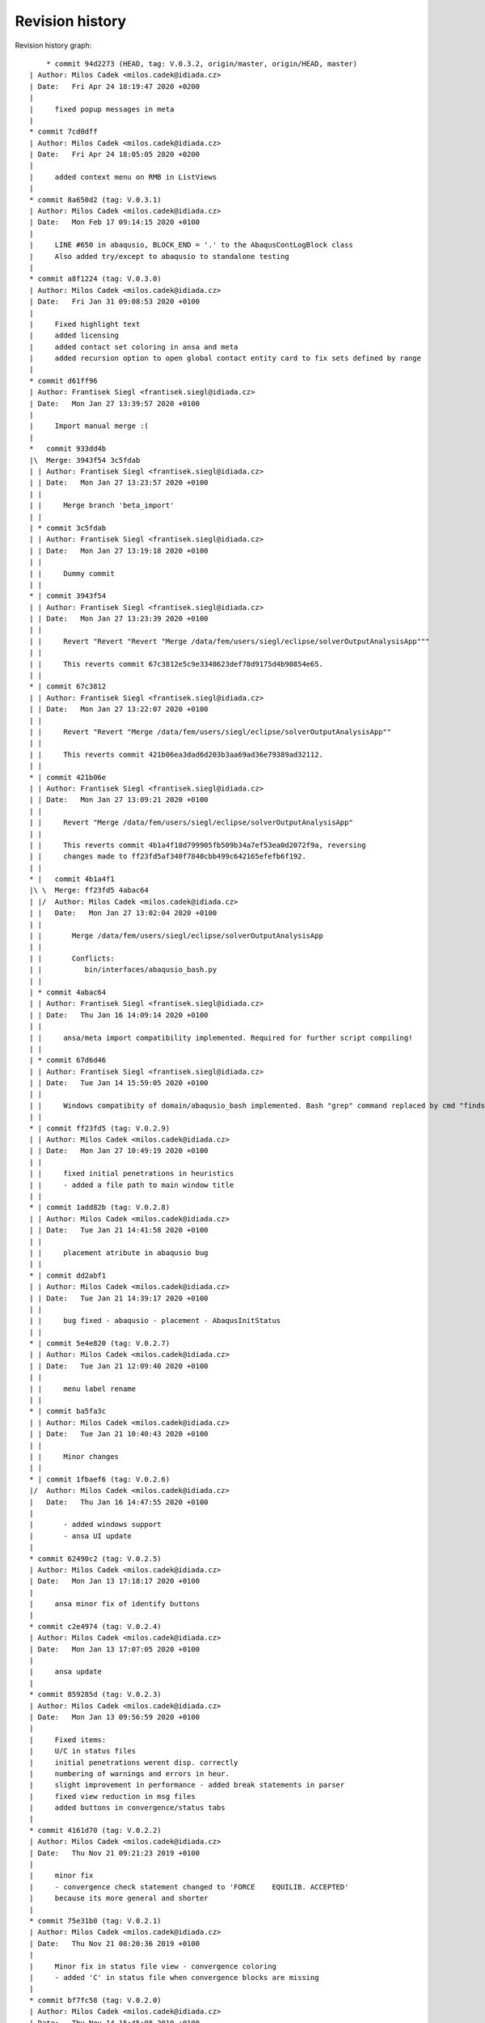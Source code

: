 
Revision history
================

Revision history graph::
    
       * commit 94d2273 (HEAD, tag: V.0.3.2, origin/master, origin/HEAD, master)
   | Author: Milos Cadek <milos.cadek@idiada.cz>
   | Date:   Fri Apr 24 18:19:47 2020 +0200
   | 
   |     fixed popup messages in meta
   |  
   * commit 7cd0dff
   | Author: Milos Cadek <milos.cadek@idiada.cz>
   | Date:   Fri Apr 24 18:05:05 2020 +0200
   | 
   |     added context menu on RMB in ListViews
   |  
   * commit 8a650d2 (tag: V.0.3.1)
   | Author: Milos Cadek <milos.cadek@idiada.cz>
   | Date:   Mon Feb 17 09:14:15 2020 +0100
   | 
   |     LINE #650 in abaqusio, BLOCK_END = '.' to the AbaqusContLogBlock class
   |     Also added try/except to abaqusio to standalone testing
   |  
   * commit a8f1224 (tag: V.0.3.0)
   | Author: Milos Cadek <milos.cadek@idiada.cz>
   | Date:   Fri Jan 31 09:08:53 2020 +0100
   | 
   |     Fixed highlight text
   |     added licensing
   |     added contact set coloring in ansa and meta
   |     added recursion option to open global contact entity card to fix sets defined by range
   |  
   * commit d61ff96
   | Author: Frantisek Siegl <frantisek.siegl@idiada.cz>
   | Date:   Mon Jan 27 13:39:57 2020 +0100
   | 
   |     Import manual merge :(
   |    
   *   commit 933dd4b
   |\  Merge: 3943f54 3c5fdab
   | | Author: Frantisek Siegl <frantisek.siegl@idiada.cz>
   | | Date:   Mon Jan 27 13:23:57 2020 +0100
   | | 
   | |     Merge branch 'beta_import'
   | |   
   | * commit 3c5fdab
   | | Author: Frantisek Siegl <frantisek.siegl@idiada.cz>
   | | Date:   Mon Jan 27 13:19:18 2020 +0100
   | | 
   | |     Dummy commit
   | |   
   * | commit 3943f54
   | | Author: Frantisek Siegl <frantisek.siegl@idiada.cz>
   | | Date:   Mon Jan 27 13:23:39 2020 +0100
   | | 
   | |     Revert "Revert "Revert "Merge /data/fem/users/siegl/eclipse/solverOutputAnalysisApp"""
   | |     
   | |     This reverts commit 67c3812e5c9e3348623def78d9175d4b90854e65.
   | |   
   * | commit 67c3812
   | | Author: Frantisek Siegl <frantisek.siegl@idiada.cz>
   | | Date:   Mon Jan 27 13:22:07 2020 +0100
   | | 
   | |     Revert "Revert "Merge /data/fem/users/siegl/eclipse/solverOutputAnalysisApp""
   | |     
   | |     This reverts commit 421b06ea3dad6d203b3aa69ad36e79389ad32112.
   | |   
   * | commit 421b06e
   | | Author: Frantisek Siegl <frantisek.siegl@idiada.cz>
   | | Date:   Mon Jan 27 13:09:21 2020 +0100
   | | 
   | |     Revert "Merge /data/fem/users/siegl/eclipse/solverOutputAnalysisApp"
   | |     
   | |     This reverts commit 4b1a4f18d799905fb509b34a7ef53ea0d2072f9a, reversing
   | |     changes made to ff23fd5af340f7840cbb499c642165efefb6f192.
   | |     
   * |   commit 4b1a4f1
   |\ \  Merge: ff23fd5 4abac64
   | |/  Author: Milos Cadek <milos.cadek@idiada.cz>
   | |   Date:   Mon Jan 27 13:02:04 2020 +0100
   | |   
   | |       Merge /data/fem/users/siegl/eclipse/solverOutputAnalysisApp
   | |       
   | |       Conflicts:
   | |       	bin/interfaces/abaqusio_bash.py
   | |   
   | * commit 4abac64
   | | Author: Frantisek Siegl <frantisek.siegl@idiada.cz>
   | | Date:   Thu Jan 16 14:09:14 2020 +0100
   | | 
   | |     ansa/meta import compatibility implemented. Required for further script compiling!
   | |   
   | * commit 67d6d46
   | | Author: Frantisek Siegl <frantisek.siegl@idiada.cz>
   | | Date:   Tue Jan 14 15:59:05 2020 +0100
   | | 
   | |     Windows compatibity of domain/abaqusio_bash implemented. Bash "grep" command replaced by cmd "findstr".
   | |   
   * | commit ff23fd5 (tag: V.0.2.9)
   | | Author: Milos Cadek <milos.cadek@idiada.cz>
   | | Date:   Mon Jan 27 10:49:19 2020 +0100
   | | 
   | |     fixed initial penetrations in heuristics
   | |     - added a file path to main window title
   | |   
   * | commit 1add82b (tag: V.0.2.8)
   | | Author: Milos Cadek <milos.cadek@idiada.cz>
   | | Date:   Tue Jan 21 14:41:58 2020 +0100
   | | 
   | |     placement atribute in abaqusio bug
   | |   
   * | commit dd2abf1
   | | Author: Milos Cadek <milos.cadek@idiada.cz>
   | | Date:   Tue Jan 21 14:39:17 2020 +0100
   | | 
   | |     bug fixed - abaqusio - placement - AbaqusInitStatus
   | |   
   * | commit 5e4e820 (tag: V.0.2.7)
   | | Author: Milos Cadek <milos.cadek@idiada.cz>
   | | Date:   Tue Jan 21 12:09:40 2020 +0100
   | | 
   | |     menu label rename
   | |   
   * | commit ba5fa3c
   | | Author: Milos Cadek <milos.cadek@idiada.cz>
   | | Date:   Tue Jan 21 10:40:43 2020 +0100
   | | 
   | |     Minor changes
   | |   
   * | commit 1fbaef6 (tag: V.0.2.6)
   |/  Author: Milos Cadek <milos.cadek@idiada.cz>
   |   Date:   Thu Jan 16 14:47:55 2020 +0100
   |   
   |       - added windows support
   |       - ansa UI update
   |  
   * commit 62490c2 (tag: V.0.2.5)
   | Author: Milos Cadek <milos.cadek@idiada.cz>
   | Date:   Mon Jan 13 17:18:17 2020 +0100
   | 
   |     ansa minor fix of identify buttons
   |  
   * commit c2e4974 (tag: V.0.2.4)
   | Author: Milos Cadek <milos.cadek@idiada.cz>
   | Date:   Mon Jan 13 17:07:05 2020 +0100
   | 
   |     ansa update
   |  
   * commit 859285d (tag: V.0.2.3)
   | Author: Milos Cadek <milos.cadek@idiada.cz>
   | Date:   Mon Jan 13 09:56:59 2020 +0100
   | 
   |     Fixed items:
   |     U/C in status files
   |     initial penetrations werent disp. correctly
   |     numbering of warnings and errors in heur.
   |     slight improvement in performance - added break statements in parser
   |     fixed view reduction in msg files
   |     added buttons in convergence/status tabs
   |  
   * commit 4161d70 (tag: V.0.2.2)
   | Author: Milos Cadek <milos.cadek@idiada.cz>
   | Date:   Thu Nov 21 09:21:23 2019 +0100
   | 
   |     minor fix
   |     - convergence check statement changed to 'FORCE    EQUILIB. ACCEPTED'
   |     because its more general and shorter
   |  
   * commit 75e31b0 (tag: V.0.2.1)
   | Author: Milos Cadek <milos.cadek@idiada.cz>
   | Date:   Thu Nov 21 08:20:36 2019 +0100
   | 
   |     Minor fix in status file view - convergence coloring
   |     - added 'C' in status file when convergence blocks are missing
   |  
   * commit bf7fc58 (tag: V.0.2.0)
   | Author: Milos Cadek <milos.cadek@idiada.cz>
   | Date:   Thu Nov 14 15:45:08 2019 +0100
   | 
   |     major change in heur
   |     
   |     -status file label change
   |     -fix in abaqusio when reading residual value as (251.)
   |     -created sub-containers for heur items, added PARENT_NAME attribute
   |     - Beam set error item moved from heur to pre
   |  
   * commit 1a239f7 (tag: V.0.1.10)
   | Author: Milos Cadek <milos.cadek@idiada.cz>
   | Date:   Mon Nov 4 08:48:02 2019 +0100
   | 
   |     META app complete update
   |     
   |     + added several heur items
   |  
   * commit 0d9a7f8 (tag: V.0.1.9)
   | Author: Milos Cadek <milos.cadek@idiada.cz>
   | Date:   Thu Oct 31 16:31:46 2019 +0100
   | 
   |     Bugs fixed in heuristic logs - ANSA
   |     
   |     - heur items have now a placement information (step, inc, att)
   |     - heur items were displayed wrongly, there was an error in assigning them to
   |     certain increment, since blockId was given by cumulative block count
   |     which wasnt taking in account the fact that 1 inc can be run multiple times,
   |     with several attempts
   |     
   |     NOTE: META version was not fixed with this release
   |  
   * commit 0658a29 (tag: V.0.1.8)
   | Author: Milos Cadek <milos.cadek@idiada.cz>
   | Date:   Tue Oct 29 16:07:49 2019 +0100
   | 
   |     Minor bugs fixed.
   |     
   |     - MPC/FASTENER/CONNECTOR not disp. properly on LMB on entity
   |     - in heur 'all' moved to first place
   |     - in heur added explanations to heur items / within * - *
   |  
   * commit ca1820b
   | Author: Milos Cadek <milos.cadek@idiada.cz>
   | Date:   Thu Oct 24 17:29:53 2019 +0200
   | 
   |     performance boost - bash power
   |     
   |     - redefined dat file reading
   |     - using bash and grep command with subprocess lib
   |  
   * commit bf489f0
   | Author: Milos Cadek <milos.cadek@idiada.cz>
   | Date:   Tue Oct 22 08:01:09 2019 +0200
   | 
   |     Gap/Con elem show only added
   |  
   * commit fc72058
   | Author: Milos Cadek <milos.cadek@idiada.cz>
   | Date:   Mon Oct 21 16:00:18 2019 +0200
   | 
   |     Added new window Sets/Contacts
   |     
   |     - replaced checkboxes for mouse action control with comboboxes
   |     - fixed cont log block end pattern
   |     - added mouse action controls for Sets/Contacts
   |  
   * commit c1edaf2 (tag: V.0.1.7)
   | Author: Milos Cadek <milos.cadek@idiada.cz>
   | Date:   Tue Oct 15 16:20:35 2019 +0200
   | 
   |     LMB, RMB behav hotfix 2
   |     
   |     added new filters for msg file view
   |     fixed move cursor/highlight behav
   |  
   * commit 8d167f4 (tag: V.0.1.6)
   | Author: Milos Cadek <milos.cadek@idiada.cz>
   | Date:   Tue Oct 15 11:12:50 2019 +0200
   | 
   |     ansai showOnlyPartFromNode - IndexError exception added
   |  
   * commit 531a61b (tag: V.0.1.5)
   | Author: Milos Cadek <milos.cadek@idiada.cz>
   | Date:   Tue Oct 15 10:08:00 2019 +0200
   | 
   |     LMB, RMB behav fixed
   |  
   * commit 281a64a
   | Author: Milos Cadek <milos.cadek@idiada.cz>
   | Date:   Tue Oct 15 09:44:49 2019 +0200
   | 
   |     Added PopUpMenu class in ansai, metai
   |     - reducing msg file viewed text
   |     
   |     Bugs fixed:
   |     LMB click action on covergence log list view:
   |     Traceback (most recent call last):
   |       File "/data/fem/+software/SKRIPTY/tools/python/solverOutputAnalysisApp/default/bin/presentation/ansa_base_widgets.py", line 390, in _onMouseClickFunction
   |         infoWidgetItem = guitk.BCListViewItemGetUserData(item)
   |     RMB click action on convergence log list view:
   |     - show only PID wasnt working in all cases
   |  
   * commit f711a82
   | Author: Milos Cadek <milos.cadek@idiada.cz>
   | Date:   Fri Oct 11 16:16:53 2019 +0200
   | 
   |     Created new block:
   |     AbaqusIncInitContStatusChange - special blocks
   |     r.content['STEP'][0].content['INCREMENT'][2].content['ATTEMPT'][0].specialContent['INIT']
   |     - detects cont status change between increments - outside convergence blocks
   |     NOTE:
   |     r.specialContent['INIT'] -- is collecting initial penetrations (contact status)
   |     
   |     Added msg file view reduction in META
   |     Redefined delete function for base block instances (adding weak reference)
   |     In abaqus_items:
   |     - new function for msg file view reduction
   |     _reduceTxtBlockInitContLog, _reduceTxtBlockGapLog, _reduceTxtBlockContLog, _reduceTxtBlockInitContLog
   |     
   |     Fixed:
   |     - crash when clickin in heuristic tab on navigation (sta file)
   |     - list view is now not showing empty - None items (ie. when Moment information is missing in convergence block)
   |  
   * commit 7bf3a34
   | Author: Milos Cadek <milos.cadek@idiada.cz>
   | Date:   Fri Oct 11 16:08:19 2019 +0200
   | 
   |     Created new block:
   |     AbaqusIncInitContStatusChange - special blocks
   |     r.content['STEP'][0].content['INCREMENT'][2].content['ATTEMPT'][0].specialContent['INIT']
   |     - detects cont status change between increments - outside convergence blocks
   |     NOTE:
   |     r.specialContent['INIT'] -- is collecting initial penetrations (contact status)
   |     
   |     Added msg file view reduction in META
   |     Redefined delete function for base block instances (adding weak reference)
   |     In abaqus_items:
   |     - new function for msg file view reduction
   |     _reduceTxtBlockInitContLog, _reduceTxtBlockGapLog, _reduceTxtBlockContLog, _reduceTxtBlockInitContLog
   |     
   |     Fixed:
   |     - crash when clickin in heuristic tab on navigation (sta file)
   |     - list view is now not showing empty - None items (ie. when Moment information is missing in convergence block)
   |  
   * commit cc79a1f
   | Author: Milos Cadek <milos.cadek@idiada.cz>
   | Date:   Thu Oct 10 17:10:36 2019 +0200
   | 
   |     Fixed major error in reading convergence blocks!
   |     - gap log and cont status log was read in wrong order
   |     these blocks were read ahead of one iteration
   |     - error was in CONVERGENCE SDI and EQ. blocks starting
   |     they dont start with a phrase 'CONVERGENCE CHECKS FOR'
   |     but with CHECK POINT   START OF SOLVER
   |  
   * commit b0da157
   | Author: Milos Cadek <milos.cadek@idiada.cz>
   | Date:   Thu Oct 10 09:20:39 2019 +0200
   | 
   |     several print functions in comp_items deleted
   |  
   * commit e3cb02c
   | Author: Milos Cadek <milos.cadek@idiada.cz>
   | Date:   Thu Oct 10 09:16:36 2019 +0200
   | 
   |     - None items are now deleted from the listview
   |     ie: when convergence block had missing a moment convergence information
   |     - convergence status algorithm in sta file C/U was updated
   |     Bugs fixed:
   |     - app crashed when used RMB on convergence item when there was wrong model in Ansa
   |     (in showOnlyPartFromNode - ansa_items)
   |  
   * commit eabac08
   | Author: Milos Cadek <milos.cadek@idiada.cz>
   | Date:   Wed Oct 9 15:56:47 2019 +0200
   | 
   |     - Added coloring to C/U lines of the sta file.
   |     - Added LMB and RMB functions on click in listview - convergence
   |     - Redefined search for sets - using NameToEnts ansa fucntion
   |     - Added show only PID when set is not available
   |     - Added unstable contact change items in heuristics
   |     - slightly redefined multiselection in listview - convergence
   |     - redefined U/C status in sta list view
   |     - ctr+a, shift + LMB now works in listview - convergence selection
   |  
   * commit beb325b (tag: V.0.1.1)
   | Author: Milos Cadek <milos.cadek@idiada.cz>
   | Date:   Mon Oct 7 13:03:30 2019 +0200
   | 
   |     Minor bugs fixed according to msg files.
   |  
   * commit e88296f
   | Author: Milos Cadek <milos.cadek@idiada.cz>
   | Date:   Mon Oct 7 10:49:50 2019 +0200
   | 
   |     Minor bugs fixed according to msg files.
   |     - ALL MOMENT    RESIDUALS ARE ZERO etc. formulations were missing
   |     - Success -/C/U tweaked
   |  
   * commit 019e18a
   | Author: Milos Cadek <milos.cadek@idiada.cz>
   | Date:   Fri Oct 4 15:09:30 2019 +0200
   | 
   |     Ansa gui updates:
   |     - pick entity was replaced with identify entity - with canvas functions
   |     - added clear canvas button
   |     - multi selection in listview info items was allowed
   |     Parser update:
   |     - in abaqus items
   |     - in abaqusio init item parser was updated with more patterns (1.E-1, 1.2, 1.)
   |  
   * commit 01b861e
   | Author: Milos Cadek <milos.cadek@idiada.cz>
   | Date:   Thu Oct 3 16:23:45 2019 +0200
   | 
   |     Added separate tab in heuristic tab - init gap elements
   |     added new heuristic class in abaqus_items and new block type in the abaqusio
   |     fixed wrong block end in heuristic tab - initial penetrations - whole msg was displayed
   |     - changed how special blocks are terminated during parsing of the msg file (setBlockEnd method)
   |     fixed wrong items displayed in initial penetrations - only overclosers have to be showed
   |       - added deleteBlock method in baseBlock
   |       - this method resets the blockrange to zeroes, so now content is available
   |     fixed multiple lines selection in META in right listview (convergence items)
   |  
   * commit 9581345 (tag: V.0.1.0)
   | Author: Milos Cadek <milos.cadek@idiada.cz>
   | Date:   Wed Oct 2 14:11:18 2019 +0200
   | 
   |     Added untracked abaqus_items.py file to git
   |  
   * commit 59b5b9e
   | Author: Milos Cadek <milos.cadek@idiada.cz>
   | Date:   Wed Oct 2 14:03:02 2019 +0200
   | 
   |     minor bugs fixed:
   |     - pick entities in ansa_items
   |     - show only sets in meta
   |  
   * commit fefc2ff
   | Author: Milos Cadek <milos.cadek@idiada.cz>
   | Date:   Wed Oct 2 08:54:24 2019 +0200
   | 
   |     first testing version, debugged in a1911, m1911
   |     - added ansa_items, meta_items files which contains general ansa/meta functions
   |     - added gap elements
   |     - adding gap elements had impact on the whole parser - ie. new type of string occurs in contact convergence
   |     - debugged show only sets - added hash table for set names, where all ansa/meta sets are stored
   |     - app ported from meta to ansa, identify function was replaced with pickEntities function
   |     - added pick/identify and show only set buttons in heuristics tab
   |  
   * commit d54673f
   | Author: Milos Cadek <milos.cadek@idiada.cz>
   | Date:   Thu Sep 26 15:54:23 2019 +0200
   | 
   |     commit before port to Ansa
   |     added:
   |     - redefined how statistics is shown
   |     - added history to statistics
   |     - added abaqus internal sets read from dat files - redefined dat file parser
   |     - redefined how show only sets works
   |     - added hide/show cols menu to list view widgets
   |     - moved two special block classes from base items to abaqusio, since they become to specific
   |  
   * commit 5201443
   | Author: Milos Cadek <milos.cadek@idiada.cz>
   | Date:   Fri Sep 20 11:27:06 2019 +0200
   | 
   |     added 'zero' line and 'all' line with its content in heur tab
   |     - added new SpecialTypeBlock - SpecialTypeBlockInit in base_items
   |     - added new block 'AbaqusInitWarning(bi.SpecialTypeBlockInit)' (in abaqusio) for initial warnings (initial penetration)
   |     - moved the rest of base items to base_items
   |     fixed bugs:
   |     - line coloring
   |     - redefined if inc has converged or not - added 'U'/'C' or '-' in Success column in navigation widget
   |     - errors when loading other files - added try/except clause in abaqus_items - _setAttributes
   |  
   * commit b4d2f2d
   | Author: Milos Cadek <milos.cadek@idiada.cz>
   | Date:   Mon Sep 16 13:08:42 2019 +0200
   | 
   |     heuristic tab is now filtering the heur. items according to iter. number
   |     heur. tab items now shows if they are empty or not (_checkContent function)
   |     heur. tab items were wrapped in a separate widget (HeuristicNavigationWidget class)
   |     every warning/note/error block has now a placement parameter that poinst to its [step, iteration]
   |     fixed bugs:
   |     - error in statistics node count
   |     - fixed set cursor in text box
   |     - fixed show only sets that were missing (global contact)
   |     - slight perfomance improvements in show only function (collecting sets and elements)
   |  
   * commit 3d28702
   | Author: Milos Cadek <milos.cadek@idiada.cz>
   | Date:   Tue Sep 10 12:03:11 2019 +0200
   | 
   |     commit before heuristic tab edit
   |  
   * commit 0edfc36
   | Author: Milos Cadek <milos.cadek@idiada.cz>
   | Date:   Mon Sep 9 16:34:01 2019 +0200
   | 
   |     control commit - updated Contact status tab, double click behav, message file bg color change on click, etc..
   |  
   * commit f5e49d7
   | Author: Milos Cadek <milos.cadek@idiada.cz>
   | Date:   Fri Aug 30 17:30:35 2019 +0200
   | 
   |     Added coloring to the residual criteria
   |     Added combo boxes with filtering function
   |    
   *   commit ac90238
   |\  Merge: f914f5c 4a25409
   | | Author: Milos Cadek <milos.cadek@idiada.cz>
   | | Date:   Fri Aug 23 15:27:30 2019 +0200
   | | 
   | |     Merge /data/fem/users/siegl/eclipse/solverOutputAnalysisApp
   | |     Added ansa GUI
   | |     txtio -- BaseBlock class tweaked, added convergence crit parsing
   | |     
   | |     Conflicts:
   | |     	bin/domain/base_items.py
   | |   
   | * commit 4a25409
   | | Author: Frantisek Siegl <frantisek.siegl@idiada.cz>
   | | Date:   Fri Aug 16 17:12:26 2019 +0200
   | | 
   | |     First version of gui for META environment implemented.
   | |   
   * | commit f914f5c
   | | Author: Milos Cadek <milos.cadek@idiada.cz>
   | | Date:   Mon Aug 19 11:47:21 2019 +0200
   | | 
   | |     clean up in base_items
   | |   
   * | commit 76b9cf8
   | | Author: Milos Cadek <milos.cadek@idiada.cz>
   | | Date:   Fri Aug 16 11:54:41 2019 +0200
   | | 
   | |     Fixed negative sign read in txtio, updated LABELS in base_items
   | |   
   * | commit f2c1149
   |/  Author: Milos Cadek <milos.cadek@idiada.cz>
   |   Date:   Thu Aug 15 16:43:20 2019 +0200
   |   
   |       Fixed scientific/float problem v1.0
   |    
   *   commit 972b70d
   |\  Merge: e7b7695 3aafa61
   | | Author: Frantisek Siegl <frantisek.siegl@idiada.cz>
   | | Date:   Thu Aug 15 16:23:37 2019 +0200
   | | 
   | |     Merge /data/fem/+software/SKRIPTY/tools/repos/solverOutputAnalysisApp
   | |     
   | |     Conflicts:
   | |     	bin/interfaces/txtio.py
   | |   
   | * commit 3aafa61
   | | Author: Milos Cadek <milos.cadek@idiada.cz>
   | | Date:   Thu Aug 15 15:29:01 2019 +0200
   | | 
   | |     Initial PAMCRASH parser implemented, ABAQUS parser attribute search finished.
   | |   
   * | commit e7b7695
   |/  Author: Milos Cadek <milos.cadek@idiada.cz>
   |   Date:   Thu Aug 15 15:34:36 2019 +0200
   |   
   |       Initial general item structure implemented.
   |  
   * commit 7f97aa6
   | Author: Frantisek Siegl <frantisek.siegl@idiada.cz>
   | Date:   Wed Aug 14 09:35:44 2019 +0200
   | 
   |     Empty pamcrashio.py added for BaseParser compatibility check.
   |  
   * commit c65ad20
   | Author: Frantisek Siegl <frantisek.siegl@idiada.cz>
   | Date:   Tue Aug 13 13:56:52 2019 +0200
   | 
   |     Initial parser.
   |    
   *   commit 02d7806
   |\  Merge: 95fb024 ad964cf
   | | Author: Frantisek Siegl <frantisek.siegl@idiada.cz>
   | | Date:   Fri Jun 7 12:59:10 2019 +0200
   | | 
   | |     pyProject installer parameters added to ensure future installation consistency.
   | |     
   | |     Conflicts:
   | |     	bin/main.py
   | |   
   | * commit ad964cf (tag: V.0.0.7)
   | | Author: stekly <jan.stekly@idiada.cz>
   | | Date:   Wed May 22 16:24:09 2019 +0200
   | | 
   | |     small fixations
   | |   
   | * commit 9fb5fdf (tag: V.0.0.6)
   | | Author: stekly <jan.stekly@idiada.cz>
   | | Date:   Wed May 22 16:12:19 2019 +0200
   | | 
   | |     Support of the pre file
   | |   
   | * commit 2204060 (tag: V.0.0.5)
   | | Author: stekly <jan.stekly@idiada.cz>
   | | Date:   Fri Apr 26 14:36:26 2019 +0200
   | | 
   | |     small fixes
   | |   
   | * commit 4c683db (tag: V.0.0.4)
   | | Author: stekly <jan.stekly@idiada.cz>
   | | Date:   Fri Apr 12 17:12:15 2019 +0200
   | | 
   | |     Fix errors ruring analyzing the msg file
   | |   
   | * commit 0da149b (tag: V.0.0.3)
   | | Author: stekly <jan.stekly@idiada.cz>
   | | Date:   Mon Jan 21 08:20:02 2019 +0100
   | | 
   | |     Was added the colors based on the convergence and gui was modified
   | |   
   | * commit 03ed57d (tag: V.0.0.2)
   | | Author: stekly <jan.stekly@idiada.cz>
   | | Date:   Thu Jan 10 10:40:21 2019 +0100
   | | 
   | |     some minor changes
   | |   
   * | commit 95fb024
   |/  Author: Frantisek Siegl <frantisek.siegl@idiada.cz>
   |   Date:   Fri Jun 7 12:53:42 2019 +0200
   |   
   |       Local change save before merge.
   |  
   * commit 4ce8840 (tag: V.0.0.1)
   | Author: Frantisek Siegl <frantisek.siegl@idiada.cz>
   | Date:   Wed Jan 9 10:47:39 2019 +0100
   | 
   |     First auto installed version.
   |  
   * commit 963c360
     Author: Frantisek Siegl <frantisek.siegl@idiada.cz>
     Date:   Wed Jan 9 10:44:22 2019 +0100
     
         Initial commit.
